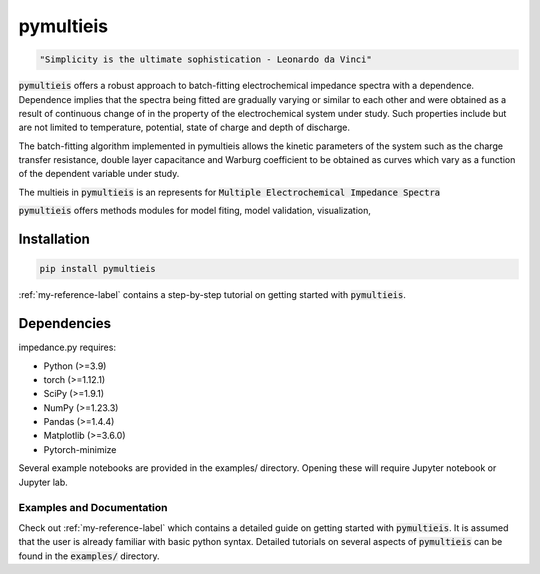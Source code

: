 pymultieis
=============
.. code-block:: bash

   "Simplicity is the ultimate sophistication - Leonardo da Vinci"

:code:`pymultieis` offers a robust approach to batch-fitting electrochemical impedance spectra with a dependence.
Dependence implies that the spectra being fitted are gradually varying or similar to each other
and were obtained as a result of continuous change of in the property of the electrochemical system under study.
Such properties include but are not limited to temperature, potential, state of charge and depth of discharge.

The batch-fitting algorithm implemented in pymultieis allows the kinetic parameters of the system
such as the charge transfer resistance, double layer capacitance and Warburg coefficient to be obtained
as curves which vary as a function of the dependent variable under study.

The multieis in :code:`pymultieis` is an represents for :code:`Multiple Electrochemical Impedance Spectra`

:code:`pymultieis` offers methods modules for model fiting, model validation, visualization,


Installation
*************
.. code-block:: bash

   pip install pymultieis

:ref:`my-reference-label` contains a step-by-step tutorial
on getting started with :code:`pymultieis`.

Dependencies
**************

impedance.py requires:

-   Python (>=3.9)
-   torch (>=1.12.1)
-   SciPy (>=1.9.1)
-   NumPy (>=1.23.3)
-   Pandas (>=1.4.4)
-   Matplotlib (>=3.6.0)
-   Pytorch-minimize


Several example notebooks are provided in the examples/ directory.
Opening these will require Jupyter notebook or Jupyter lab.

Examples and Documentation
---------------------------

Check out :ref:`my-reference-label` which contains a detailed guide on getting started with :code:`pymultieis`.
It is assumed that the user is already familiar with basic python syntax.
Detailed tutorials on several aspects of :code:`pymultieis` can be found in the :code:`examples/` directory.

